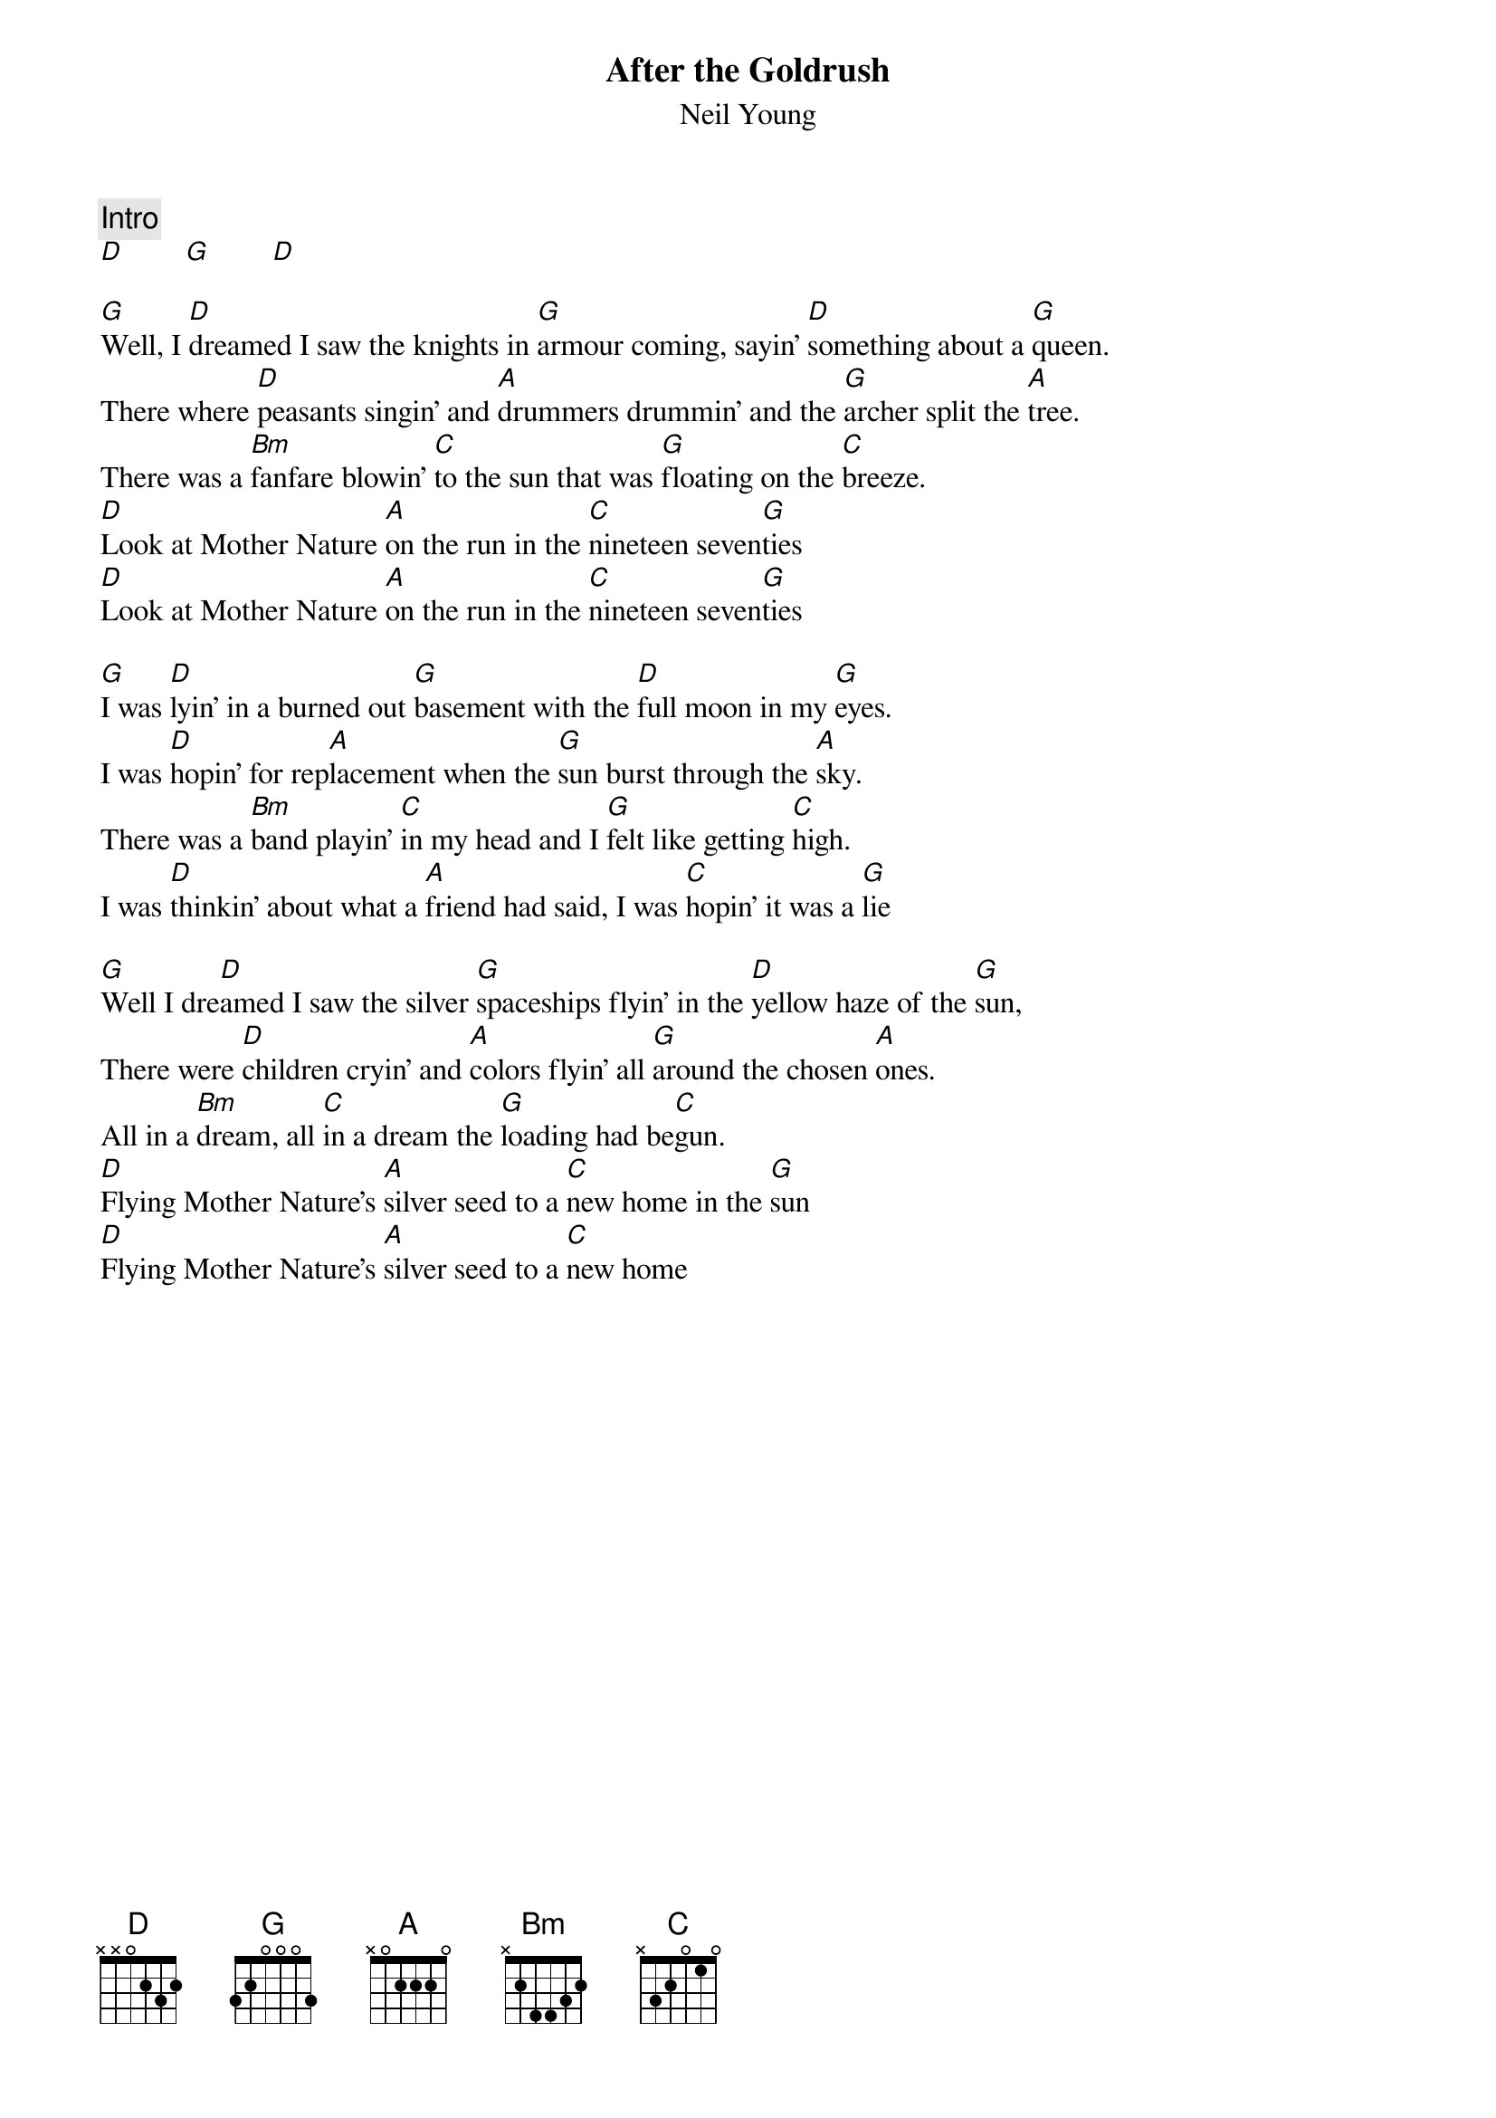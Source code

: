 {title:After the Goldrush}
{st:Neil Young}

{c:Intro}
[D]        [G]        [D]

[G]Well, I [D]dreamed I saw the knights in [G]armour coming, sayin' [D]something about a [G]queen.
There where [D]peasants singin' and [A]drummers drummin' and the [G]archer split the [A]tree.
There was a [Bm]fanfare blowin' [C]to the sun that was [G]floating on the [C]breeze.
[D]Look at Mother Nature [A]on the run in the [C]nineteen seven[G]ties
[D]Look at Mother Nature [A]on the run in the [C]nineteen seven[G]ties

[G]I was [D]lyin' in a burned out [G]basement with the [D]full moon in my [G]eyes.
I was [D]hopin' for rep[A]lacement when the [G]sun burst through the [A]sky.
There was a [Bm]band playin' [C]in my head and I [G]felt like getting [C]high.
I was [D]thinkin' about what a [A]friend had said, I was [C]hopin' it was a [G]lie

[G]Well I dre[D]amed I saw the silver [G]spaceships flyin' in the [D]yellow haze of the [G]sun,
There were [D]children cryin' and [A]colors flyin' all [G]around the chosen [A]ones.
All in a [Bm]dream, all [C]in a dream the [G]loading had be[C]gun.
[D]Flying Mother Nature's [A]silver seed to a [C]new home in the [G]sun
[D]Flying Mother Nature's [A]silver seed to a [C]new home 
